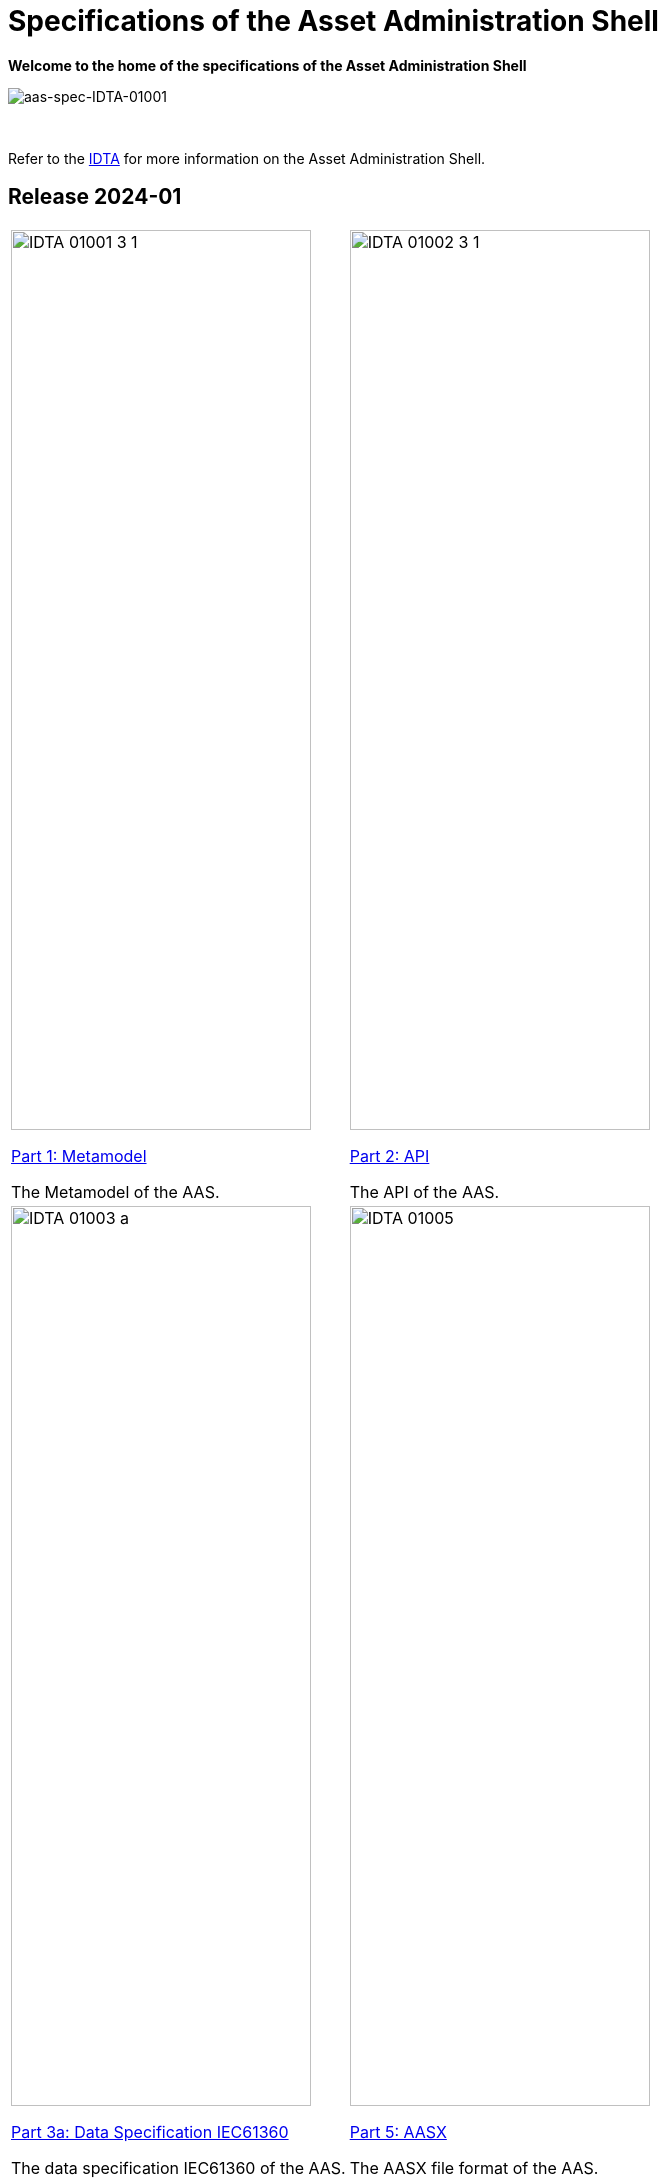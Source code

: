 = Specifications of the Asset Administration Shell

**Welcome to the home of the specifications of the Asset Administration Shell**

image::idta-logo.png[aas-spec-IDTA-01001]

&nbsp;


Refer to  the https://industrialdigitaltwin.org[IDTA,window=_blank] for more information on the Asset Administration Shell.

== Release 2024-01

[cols="1,1"]
|===
a|
image::IDTA-01001-3-1.png[xref=IDTA-01001:ROOT:index.adoc, window=_blank,opts=nofollow,width=300,height=900]
xref:IDTA-01001:ROOT:index.adoc[Part 1: Metamodel, window=_blank,opts=nofollow]


The Metamodel of the AAS.
a|
image::IDTA-01002-3-1.png[xref=IDTA-01002-3:ROOT:index.adoc, window=_blank,opts=nofollow,width=300,height=900]
xref:IDTA-01002-3:ROOT:index.adoc[Part 2: API, window=_blank,opts=nofollow]

The API of the AAS.
a|
image::IDTA-01003-a.png[xref=IDTA-01003-a:ROOT:index.adoc, window=_blank,opts=nofollow,width=300,height=900]
xref:IDTA-01003-a:ROOT:index.adoc[Part 3a: Data Specification IEC61360, window=_blank,opts=nofollow]

The data specification IEC61360 of the AAS.
a|
image::IDTA-01005.png[xref=IDTA-01005:ROOT:index.adoc, window=_blank,opts=nofollow,width=300,height=900]
xref:IDTA-01005:ROOT:index.adoc[Part 5: AASX, window=_blank,opts=nofollow]

The AASX file format of the AAS.
|===
&nbsp;
